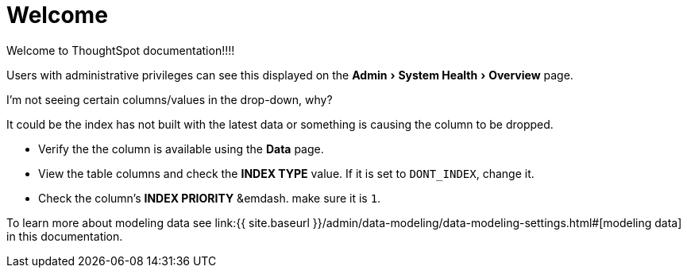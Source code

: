 = Welcome
:experimental:
:last_updated: tbd
:permalink: /:collection/:path.html
:sidebar: mydoc_sidebar
:toc: false

Welcome to ThoughtSpot documentation!!!!

Users with administrative privileges can see this displayed on the menu:Admin[System Health > Overview] page.

I'm not seeing certain columns/values in the drop-down, why?

It could be the index has not built with the latest data or something is causing the column to be dropped.

* Verify the the column is available using the *Data* page.
* View the table columns and check the *INDEX TYPE* value.
If it is set to `DONT_INDEX`, change it.
* Check the column's  *INDEX PRIORITY* &emdash.
make sure it is `1`.

To learn more about modeling data see link:{{ site.baseurl }}/admin/data-modeling/data-modeling-settings.html#[modeling data] in this documentation.
